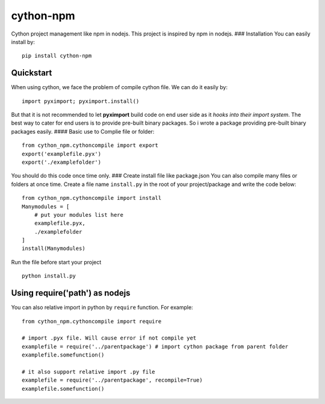 cython-npm
==========

Cython project management like npm in nodejs. This project is inspired
by npm in nodejs. ### Installation You can easily install by:

::

    pip install cython-npm

Quickstart
~~~~~~~~~~

When using cython, we face the problem of compile cython file. We can do
it easily by:

::

    import pyximport; pyximport.install()

But that it is not recommended to let **pyximport** build code on end
user side as it *hooks into their import system*. The best way to cater
for end users is to provide pre-built binary packages. So i wrote a
package providing pre-built binary packages easily. #### Basic use to
Complie file or folder:

::

    from cython_npm.cythoncompile import export
    export('examplefile.pyx')
    export('./examplefolder')

You should do this code once time only. ### Create install file like
package.json You can also compile many files or folders at once time.
Create a file name ``install.py`` in the root of your project/package
and write the code below:

::

    from cython_npm.cythoncompile import install
    Manymodules = [
        # put your modules list here
        examplefile.pyx,
        ./examplefolder
    ]
    install(Manymodules)

Run the file before start your project

::

    python install.py

Using require('path') as nodejs
~~~~~~~~~~~~~~~~~~~~~~~~~~~~~~~

You can also relative import in python by ``require`` function. For
example:

::

    from cython_npm.cythoncompile import require

    # import .pyx file. Will cause error if not compile yet
    examplefile = require('../parentpackage') # import cython package from parent folder
    examplefile.somefunction()

    # it also support relative import .py file
    examplefile = require('../parentpackage', recompile=True) 
    examplefile.somefunction()



